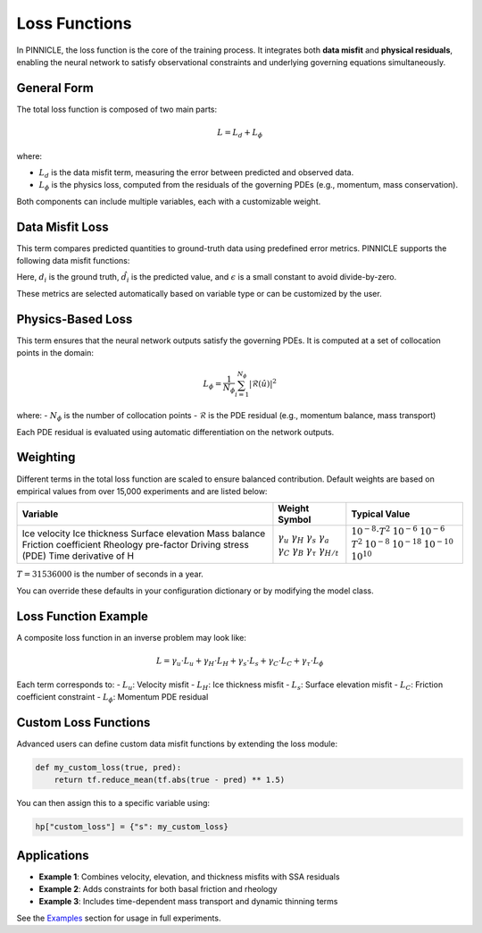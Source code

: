 .. _loss_functions:

Loss Functions
==============

In PINNICLE, the loss function is the core of the training process. It integrates both **data misfit** and **physical residuals**, enabling the neural network to satisfy observational constraints and underlying governing equations simultaneously.

General Form
------------

The total loss function is composed of two main parts:

.. math::

   L = L_d + L_\phi

where:

- :math:`L_d` is the data misfit term, measuring the error between predicted and observed data.
- :math:`L_\phi` is the physics loss, computed from the residuals of the governing PDEs (e.g., momentum, mass conservation).

Both components can include multiple variables, each with a customizable weight.

Data Misfit Loss
----------------

This term compares predicted quantities to ground-truth data using predefined error metrics. PINNICLE supports the following data misfit functions:

+----------------------+-----------------------------------------------------------+
| **Key**              | **Formula**                                               |
+======================+===========================================================+
| `MAE`               | :math:`\frac{1}{n} \sum |d_i - \hat{d}_i|`                |
| `MSE`               | :math:`\frac{1}{n} \sum (d_i - \hat{d}_i)^2`              |
| `MAPE`              | :math:`\frac{100}{n} \sum \left| \frac{d_i - \hat{d}_i}{d_i} \right|` |
| `VEL_LOG`           | :math:`\frac{1}{n} \sum \log(|\hat{u}_i| + \epsilon) / \log(|u_i| + \epsilon)` |
| `MEAN_SQUARE_LOG`   | :math:`\frac{1}{n} \sum \left( \log(|d_i| + 1) - \log(|\hat{d}_i| + 1) \right)^2` |
+----------------------+-----------------------------------------------------------+

Here, :math:`d_i` is the ground truth, :math:`\hat{d}_i` is the predicted value, and :math:`\epsilon` is a small constant to avoid divide-by-zero.

These metrics are selected automatically based on variable type or can be customized by the user.

Physics-Based Loss
------------------

This term ensures that the neural network outputs satisfy the governing PDEs. It is computed at a set of collocation points in the domain:

.. math::

   L_\phi = \frac{1}{N_\phi} \sum_{i=1}^{N_\phi} |\mathcal{R}(\hat{u})|^2

where:
- :math:`N_\phi` is the number of collocation points
- :math:`\mathcal{R}` is the PDE residual (e.g., momentum balance, mass transport)

Each PDE residual is evaluated using automatic differentiation on the network outputs.

Weighting
---------

Different terms in the total loss function are scaled to ensure balanced contribution. Default weights are based on empirical values from over 15,000 experiments and are listed below:

+--------------------------+----------------------+---------------------------+
| **Variable**             | **Weight Symbol**    | **Typical Value**         |
+==========================+======================+===========================+
| Ice velocity             | :math:`\gamma_u`     | :math:`10^{-8} \cdot T^2` |
| Ice thickness            | :math:`\gamma_H`     | :math:`10^{-6}`           |
| Surface elevation        | :math:`\gamma_s`     | :math:`10^{-6}`           |
| Mass balance             | :math:`\gamma_a`     | :math:`T^2`               |
| Friction coefficient     | :math:`\gamma_C`     | :math:`10^{-8}`           |
| Rheology pre-factor      | :math:`\gamma_B`     | :math:`10^{-18}`          |
| Driving stress (PDE)     | :math:`\gamma_\tau`  | :math:`10^{-10}`          |
| Time derivative of H     | :math:`\gamma_{H/t}` | :math:`10^{10}`           |
+--------------------------+----------------------+---------------------------+

:math:`T = 31536000` is the number of seconds in a year.

You can override these defaults in your configuration dictionary or by modifying the model class.

Loss Function Example
---------------------

A composite loss function in an inverse problem may look like:

.. math::

   L = \gamma_u \cdot L_u + \gamma_H \cdot L_H + \gamma_s \cdot L_s + \gamma_C \cdot L_C + \gamma_\tau \cdot L_\phi

Each term corresponds to:
- :math:`L_u`: Velocity misfit
- :math:`L_H`: Ice thickness misfit
- :math:`L_s`: Surface elevation misfit
- :math:`L_C`: Friction coefficient constraint
- :math:`L_\phi`: Momentum PDE residual

Custom Loss Functions
---------------------

Advanced users can define custom data misfit functions by extending the loss module:

.. code-block:: python

   def my_custom_loss(true, pred):
       return tf.reduce_mean(tf.abs(true - pred) ** 1.5)

You can then assign this to a specific variable using:

.. code-block:: python

   hp["custom_loss"] = {"s": my_custom_loss}

Applications
------------

- **Example 1**: Combines velocity, elevation, and thickness misfits with SSA residuals
- **Example 2**: Adds constraints for both basal friction and rheology
- **Example 3**: Includes time-dependent mass transport and dynamic thinning terms

See the `Examples <examples.html>`_ section for usage in full experiments.

